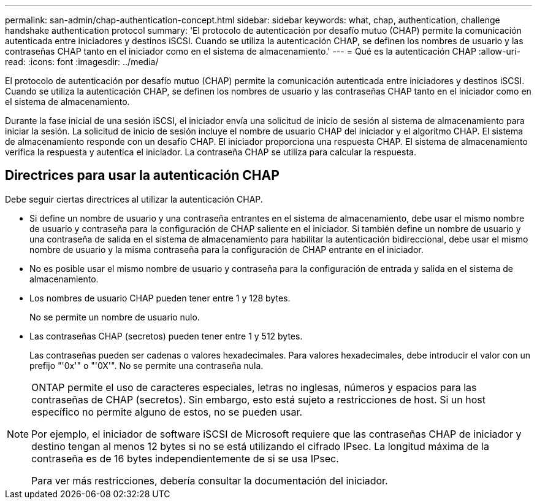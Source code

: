 ---
permalink: san-admin/chap-authentication-concept.html 
sidebar: sidebar 
keywords: what, chap, authentication, challenge handshake authentication protocol 
summary: 'El protocolo de autenticación por desafío mutuo (CHAP) permite la comunicación autenticada entre iniciadores y destinos iSCSI. Cuando se utiliza la autenticación CHAP, se definen los nombres de usuario y las contraseñas CHAP tanto en el iniciador como en el sistema de almacenamiento.' 
---
= Qué es la autenticación CHAP
:allow-uri-read: 
:icons: font
:imagesdir: ../media/


[role="lead"]
El protocolo de autenticación por desafío mutuo (CHAP) permite la comunicación autenticada entre iniciadores y destinos iSCSI. Cuando se utiliza la autenticación CHAP, se definen los nombres de usuario y las contraseñas CHAP tanto en el iniciador como en el sistema de almacenamiento.

Durante la fase inicial de una sesión iSCSI, el iniciador envía una solicitud de inicio de sesión al sistema de almacenamiento para iniciar la sesión. La solicitud de inicio de sesión incluye el nombre de usuario CHAP del iniciador y el algoritmo CHAP. El sistema de almacenamiento responde con un desafío CHAP. El iniciador proporciona una respuesta CHAP. El sistema de almacenamiento verifica la respuesta y autentica el iniciador. La contraseña CHAP se utiliza para calcular la respuesta.



== Directrices para usar la autenticación CHAP

Debe seguir ciertas directrices al utilizar la autenticación CHAP.

* Si define un nombre de usuario y una contraseña entrantes en el sistema de almacenamiento, debe usar el mismo nombre de usuario y contraseña para la configuración de CHAP saliente en el iniciador. Si también define un nombre de usuario y una contraseña de salida en el sistema de almacenamiento para habilitar la autenticación bidireccional, debe usar el mismo nombre de usuario y la misma contraseña para la configuración de CHAP entrante en el iniciador.
* No es posible usar el mismo nombre de usuario y contraseña para la configuración de entrada y salida en el sistema de almacenamiento.
* Los nombres de usuario CHAP pueden tener entre 1 y 128 bytes.
+
No se permite un nombre de usuario nulo.

* Las contraseñas CHAP (secretos) pueden tener entre 1 y 512 bytes.
+
Las contraseñas pueden ser cadenas o valores hexadecimales. Para valores hexadecimales, debe introducir el valor con un prefijo "'0x'" o "'0X'". No se permite una contraseña nula.



[NOTE]
====
ONTAP permite el uso de caracteres especiales, letras no inglesas, números y espacios para las contraseñas de CHAP (secretos).  Sin embargo, esto está sujeto a restricciones de host.  Si un host específico no permite alguno de estos, no se pueden usar.

Por ejemplo, el iniciador de software iSCSI de Microsoft requiere que las contraseñas CHAP de iniciador y destino tengan al menos 12 bytes si no se está utilizando el cifrado IPsec. La longitud máxima de la contraseña es de 16 bytes independientemente de si se usa IPsec.

Para ver más restricciones, debería consultar la documentación del iniciador.

====